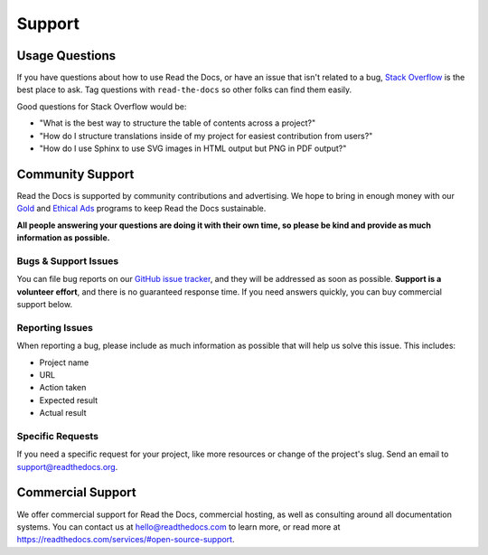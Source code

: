 Support
=======

Usage Questions
---------------

If you have questions about how to use Read the Docs, or have an issue that
isn't related to a bug, `Stack Overflow`_ is the best place to ask.  Tag
questions with ``read-the-docs`` so other folks can find them easily.

Good questions for Stack Overflow would be:

* "What is the best way to structure the table of contents across a project?"
* "How do I structure translations inside of my project for easiest contribution from users?"
* "How do I use Sphinx to use SVG images in HTML output but PNG in PDF output?"

Community Support
-----------------

Read the Docs is supported by community contributions and advertising.
We hope to bring in enough money
with our `Gold`_ and `Ethical Ads`_ programs to keep Read the Docs sustainable.

**All people answering your questions are doing it with their own time,
so please be kind and provide as much information as possible.**

Bugs & Support Issues
~~~~~~~~~~~~~~~~~~~~~

You can file bug reports on our `GitHub issue tracker`_,
and they will be addressed as soon as possible.
**Support is a volunteer effort**,
and there is no guaranteed response time.
If you need answers quickly,
you can buy commercial support below.

Reporting Issues
~~~~~~~~~~~~~~~~

When reporting a bug,
please include as much information as possible that will help us solve this issue.
This includes:

* Project name
* URL
* Action taken
* Expected result
* Actual result

Specific Requests
~~~~~~~~~~~~~~~~~

If you need a specific request for your project,
like more resources or change of the project's slug.
Send an email to support@readthedocs.org.

Commercial Support
------------------

We offer commercial support for Read the Docs, commercial hosting,
as well as consulting around all documentation systems.
You can contact us at hello@readthedocs.com to learn more,
or read more at https://readthedocs.com/services/#open-source-support.

.. _Stack Overflow: http://stackoverflow.com/questions/tagged/read-the-docs
.. _Github Issue Tracker: https://github.com/rtfd/readthedocs.org/issues
.. _Gold: https://readthedocs.org/accounts/gold/
.. _Ethical Ads: https://docs.readthedocs.io/en/latest/ethical-advertising.html
